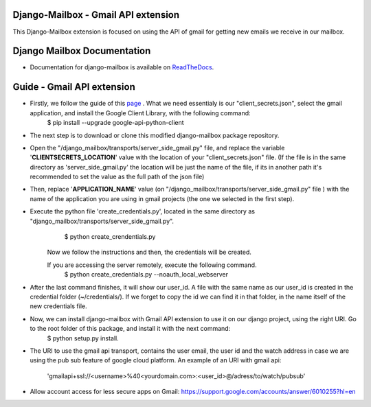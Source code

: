 Django-Mailbox - Gmail API extension
====================================

This Django-Mailbox extension is focused on using the API of gmail for getting new emails we receive in our mailbox.

Django Mailbox Documentation
============================
- Documentation for django-mailbox is available on
  `ReadTheDocs <http://django-mailbox.readthedocs.org/>`_.

.. image:: https://badges.gitter.im/Join%20Chat.svg
   :alt: Join the chat at https://gitter.im/coddingtonbear/django-mailbox
   :target: https://gitter.im/coddingtonbear/django-mailbox?utm_source=badge&utm_medium=badge&utm_campaign=pr-badge&utm_content=badge

Guide - Gmail API extension
===========================

- Firstly, we follow the guide of this `page <https://developers.google.com/gmail/api/quickstart/python#step_1_turn_on_the_api_name>`_ . What we need essentialy is our "client_secrets.json", select the gmail application, and install the Google Client Library, with the following command:
   $ pip install --upgrade google-api-python-client

- The next step is to download or clone this modified django-mailbox package repository.

- Open the "/django_mailbox/transports/server_side_gmail.py" file, and replace the variable '**CLIENTSECRETS_LOCATION**' value with the location of your "client_secrets.json" file. (If the file is in the same directory as 'server_side_gmail.py' the location will be just the name of the file, if its in another path it's recommended to set the value as the full path of the json file)

- Then, replace '**APPLICATION_NAME**' value (on "/django_mailbox/transports/server_side_gmail.py" file ) with the name of the application you are using in gmail projects (the one we selected in the first step).

- Execute the python file 'create_credentials.py', located in the same directory as "django_mailbox/transports/server_side_gmail.py".
      $ python create_crendentials.py
   Now we follow the instructions and then, the credentials will be created.

   If you are accessing the server remotely, execute the following command.
      $ python create_credentials.py --noauth_local_webserver        

- After the last command finishes, it will show our user_id. A file with the same name as our user_id is created in the credential folder (~/credentials/). If we forget to copy the id we can find it in that folder, in the name itself of the new credentials file.

- Now,  we can install django-mailbox with Gmail API extension to use it on our django project, using the right URI. Go to the root folder of this package, and install it with the next command: 
      $ python setup.py install.

- The URI to use the gmail api transport, contains the user email, the user id and the watch address in case we are using the pub sub feature of google cloud platform.
  An example of an URI with gmail api:
     'gmailapi+ssl://<username>%40<yourdomain.com>:<user_id>@/adress/to/watch/pubsub'

- Allow account access for less secure apps on Gmail:
  https://support.google.com/accounts/answer/6010255?hl=en


